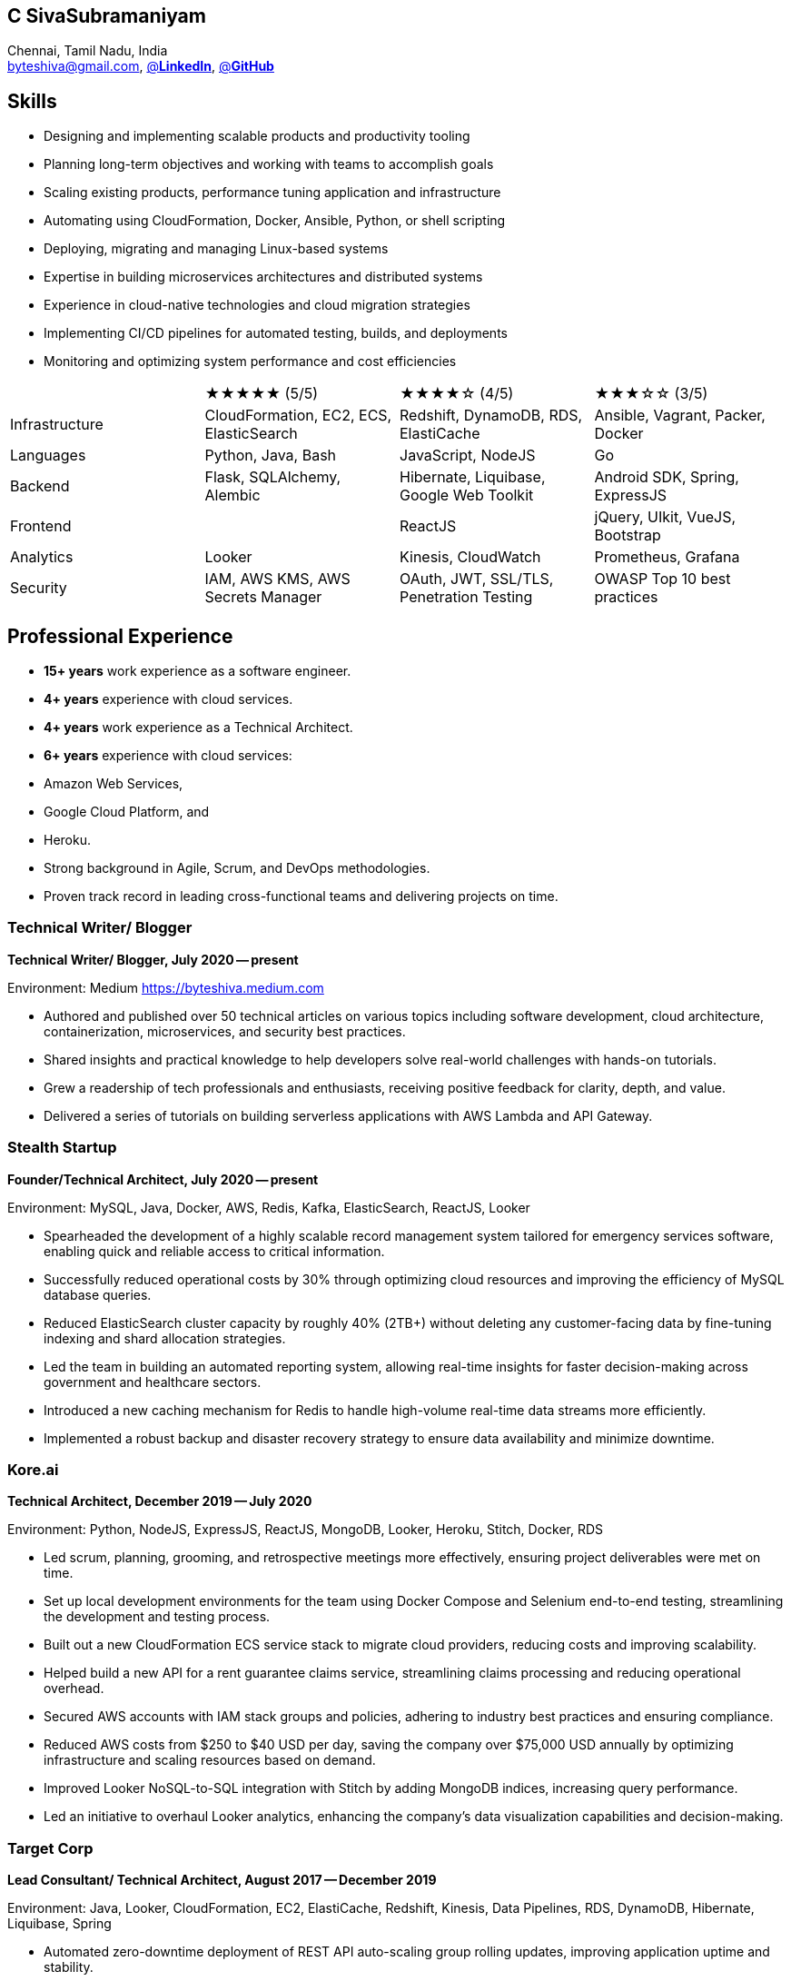 == C SivaSubramaniyam  
:hp-tags: resume, SivaSubramaniyam, c, College of Engineering Guindy Anna university, computer science, bachelor, software, developer, engineer, polyglot engineer, technical architect  
:published_at: 2024-12-16  
:author: C SivaSubramaniyam  
:doctype: article  
:encoding: UTF-8  
:lang: en  
:theme: resume  
:icons: font  
:icon-set: af  

Chennai, Tamil Nadu, India +  
mailto:byteshiva@gmail.com[],  
https://www.linkedin.com/in/buzzshiva[@*LinkedIn*],  
https://github.com/byteshiva[@*GitHub*]

== Skills

- Designing and implementing scalable products and productivity tooling
- Planning long-term objectives and working with teams to accomplish goals
- Scaling existing products, performance tuning application and infrastructure
- Automating using CloudFormation, Docker, Ansible, Python, or shell scripting
- Deploying, migrating and managing Linux-based systems
- Expertise in building microservices architectures and distributed systems
- Experience in cloud-native technologies and cloud migration strategies
- Implementing CI/CD pipelines for automated testing, builds, and deployments
- Monitoring and optimizing system performance and cost efficiencies

[%rotate,cols="4*",frame=none,grid=rows]  
|===

|  
|★★★★★ (5/5)  
|★★★★☆ (4/5)  
|★★★☆☆ (3/5)  

|Infrastructure  
|CloudFormation, EC2, ECS, ElasticSearch  
|Redshift, DynamoDB, RDS, ElastiCache  
|Ansible, Vagrant, Packer, Docker  

|Languages  
|Python, Java, Bash  
|JavaScript, NodeJS  
|Go  

|Backend  
|Flask, SQLAlchemy, Alembic  
|Hibernate, Liquibase, Google Web Toolkit  
|Android SDK, Spring, ExpressJS  

|Frontend  
|  
|ReactJS  
|jQuery, UIkit, VueJS, Bootstrap  

|Analytics  
|Looker  
|Kinesis, CloudWatch  
|Prometheus, Grafana  

|Security  
|IAM, AWS KMS, AWS Secrets Manager  
|OAuth, JWT, SSL/TLS, Penetration Testing  
|OWASP Top 10 best practices  

|===

== Professional Experience

- **15+ years** work experience as a software engineer.
- **4+ years** experience with cloud services.
- **4+ years** work experience as a Technical Architect.
- **6+ years** experience with cloud services:
  - Amazon Web Services,
  - Google Cloud Platform, and
  - Heroku.
- Strong background in Agile, Scrum, and DevOps methodologies.
- Proven track record in leading cross-functional teams and delivering projects on time.

=== **Technical Writer/ Blogger**  
*Technical Writer/ Blogger, July 2020 -- present*

Environment: Medium https://byteshiva.medium.com[https://byteshiva.medium.com]

- Authored and published over 50 technical articles on various topics including software development, cloud architecture, containerization, microservices, and security best practices.
- Shared insights and practical knowledge to help developers solve real-world challenges with hands-on tutorials.
- Grew a readership of tech professionals and enthusiasts, receiving positive feedback for clarity, depth, and value.
- Delivered a series of tutorials on building serverless applications with AWS Lambda and API Gateway.

<<<

=== **Stealth Startup**  
*Founder/Technical Architect, July 2020 -- present*

Environment: MySQL, Java, Docker, AWS, Redis, Kafka, ElasticSearch, ReactJS, Looker

- Spearheaded the development of a highly scalable record management system tailored for emergency services software, enabling quick and reliable access to critical information.
- Successfully reduced operational costs by 30% through optimizing cloud resources and improving the efficiency of MySQL database queries.
- Reduced ElasticSearch cluster capacity by roughly 40% (2TB+) without deleting any customer-facing data by fine-tuning indexing and shard allocation strategies.
- Led the team in building an automated reporting system, allowing real-time insights for faster decision-making across government and healthcare sectors.
- Introduced a new caching mechanism for Redis to handle high-volume real-time data streams more efficiently.
- Implemented a robust backup and disaster recovery strategy to ensure data availability and minimize downtime.

<<<

=== **Kore.ai**  
*Technical Architect, December 2019 -- July 2020*

Environment: Python, NodeJS, ExpressJS, ReactJS, MongoDB, Looker, Heroku, Stitch, Docker, RDS

- Led scrum, planning, grooming, and retrospective meetings more effectively, ensuring project deliverables were met on time.
- Set up local development environments for the team using Docker Compose and Selenium end-to-end testing, streamlining the development and testing process.
- Built out a new CloudFormation ECS service stack to migrate cloud providers, reducing costs and improving scalability.
- Helped build a new API for a rent guarantee claims service, streamlining claims processing and reducing operational overhead.
- Secured AWS accounts with IAM stack groups and policies, adhering to industry best practices and ensuring compliance.
- Reduced AWS costs from $250 to $40 USD per day, saving the company over $75,000 USD annually by optimizing infrastructure and scaling resources based on demand.
- Improved Looker NoSQL-to-SQL integration with Stitch by adding MongoDB indices, increasing query performance.
- Led an initiative to overhaul Looker analytics, enhancing the company's data visualization capabilities and decision-making.

=== **Target Corp**  
*Lead Consultant/ Technical Architect, August 2017 -- December 2019*

Environment: Java, Looker, CloudFormation, EC2, ElastiCache, Redshift, Kinesis, Data Pipelines, RDS, DynamoDB, Hibernate, Liquibase, Spring

- Automated zero-downtime deployment of REST API auto-scaling group rolling updates, improving application uptime and stability.
- Decoupled monolithic deploys: increased stability and speed for deployments during peak traffic, enhancing system performance during critical sales periods.
- Designed and rolled out a company-wide security policy for read-only and elevated user access, significantly reducing security risks.
- Led a team web frontend refactor to help deliver a unified experience across the company’s multiple platforms.
- Replaced existing geolocation integration for improved accuracy, saving the company $100,000 annually by reducing inaccurate geolocation data.
- Delivered core product features on schedule, enabling custom analytics for customers.
- Resolved outstanding REST API database throttling, improving API response times by over 30%.
- Built in-house tooling to improve the developer and operations experience, increasing team productivity.

=== **Polycom**  
*Senior Staff Engineer, January 2016 -- August 2017*

Environment: Python, Flask, SQLAlchemy, Alembic, PostgreSQL, Memcached, Redis, Ansible, Vagrant

- Implemented REST API e-commerce features, improving customer experience and reducing friction in online purchases.
- Optimized offers engine and added couponing functionality, leading to a 20% increase in sales conversions.
- Provided on-call technical support for disaster recovery, ensuring system availability during critical incidents.
- Delivered hot-fix solutions to comply with service-level agreements, maintaining high service availability and customer satisfaction.
- First to assess and troubleshoot issues affecting customer e-commerce experience, ensuring minimal downtime.
- Prepared and deployed new software releases to staging and production environments, ensuring smooth transitions and minimal disruptions.
- Coordinated downtime and hardware upgrades for retailer environments, minimizing impact on end-users.

<<<

== Education  
[horizontal]  
Bachelor of Computer Science :: University of Madras +  
Chennai, Tamil Nadu, India  
Master of Software Engineering :: College of Engineering, Guindy, +  
Anna University, Chennai, Tamil Nadu, India  

== Certifications  
[horizontal]  
AWS Certified Developer -- Associate 2018 +  

[horizontal]  
Programming Mobile Services for Android Handheld Systems -- Communication 2016 :: Coursera Course Certificates +  
Participated  

[horizontal]  
Programming Mobile Services for Android Handheld Systems -- Part 2, 2015 :: Coursera Course Certificates +  
Participated  

[horizontal]  
Programming Mobile Services for Android Handheld Systems -- Part 1, 2015 :: Coursera Course Certificates +  
Participated  

== Additional Information

- **Open Source Contributor**: Contributed to several open-source projects related to cloud computing, microservices, and DevOps tooling.  
- **Languages**: Fluent in English, Tamil; conversational in Hindi.  
- **Personal Projects**: Developed a personal project focused on AI-powered code review tools, helping developers maintain high code quality.

